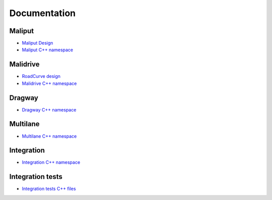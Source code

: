 **********************************
Documentation
**********************************

Maliput
=======

* `Maliput Design <from_doxygen/html/deps/maliput/html/maliput_design.html>`_
* `Maliput C++ namespace <from_doxygen/html/deps/maliput/html/namespacemaliput.html>`_

Malidrive
=========

* `RoadCurve design <from_doxygen/html/deps/malidrive/html/malidrive_road_curve_design.html>`_
* `Malidrive C++ namespace <from_doxygen/html/deps/malidrive/html/namespacemalidrive.html>`_

Dragway
=======

* `Dragway C++ namespace <from_doxygen/html/deps/maliput_dragway/html/namespacemaliput_1_1dragway.html>`_

Multilane
=========

* `Multilane C++ namespace <from_doxygen/html/deps/maliput_multilane/html/namespacemaliput_1_1multilane.html>`_

Integration
===========

* `Integration C++ namespace <from_doxygen/html/deps/maliput_integration/html/namespacemaliput_1_1integration.html>`_

Integration tests
=================

* `Integration tests C++ files <from_doxygen/html/deps/maliput_integration_tests/html/files.html>`_
